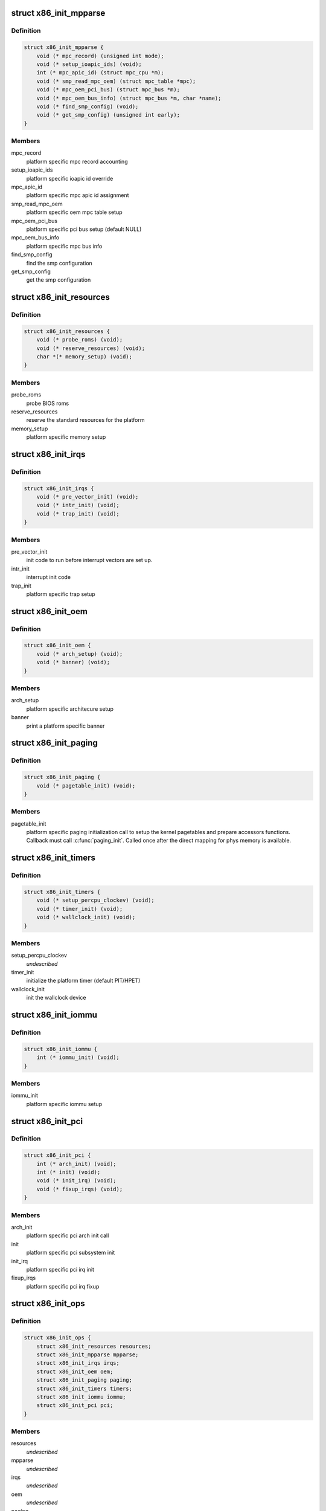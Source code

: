 .. -*- coding: utf-8; mode: rst -*-
.. src-file: arch/x86/include/asm/x86_init.h

.. _`x86_init_mpparse`:

struct x86_init_mpparse
=======================

.. c:type:: struct x86_init_mpparse

    platform specific mpparse ops

.. _`x86_init_mpparse.definition`:

Definition
----------

.. code-block:: c

    struct x86_init_mpparse {
        void (* mpc_record) (unsigned int mode);
        void (* setup_ioapic_ids) (void);
        int (* mpc_apic_id) (struct mpc_cpu *m);
        void (* smp_read_mpc_oem) (struct mpc_table *mpc);
        void (* mpc_oem_pci_bus) (struct mpc_bus *m);
        void (* mpc_oem_bus_info) (struct mpc_bus *m, char *name);
        void (* find_smp_config) (void);
        void (* get_smp_config) (unsigned int early);
    }

.. _`x86_init_mpparse.members`:

Members
-------

mpc_record
    platform specific mpc record accounting

setup_ioapic_ids
    platform specific ioapic id override

mpc_apic_id
    platform specific mpc apic id assignment

smp_read_mpc_oem
    platform specific oem mpc table setup

mpc_oem_pci_bus
    platform specific pci bus setup (default NULL)

mpc_oem_bus_info
    platform specific mpc bus info

find_smp_config
    find the smp configuration

get_smp_config
    get the smp configuration

.. _`x86_init_resources`:

struct x86_init_resources
=========================

.. c:type:: struct x86_init_resources

    platform specific resource related ops

.. _`x86_init_resources.definition`:

Definition
----------

.. code-block:: c

    struct x86_init_resources {
        void (* probe_roms) (void);
        void (* reserve_resources) (void);
        char *(* memory_setup) (void);
    }

.. _`x86_init_resources.members`:

Members
-------

probe_roms
    probe BIOS roms

reserve_resources
    reserve the standard resources for the
    platform

memory_setup
    platform specific memory setup

.. _`x86_init_irqs`:

struct x86_init_irqs
====================

.. c:type:: struct x86_init_irqs

    platform specific interrupt setup

.. _`x86_init_irqs.definition`:

Definition
----------

.. code-block:: c

    struct x86_init_irqs {
        void (* pre_vector_init) (void);
        void (* intr_init) (void);
        void (* trap_init) (void);
    }

.. _`x86_init_irqs.members`:

Members
-------

pre_vector_init
    init code to run before interrupt vectors
    are set up.

intr_init
    interrupt init code

trap_init
    platform specific trap setup

.. _`x86_init_oem`:

struct x86_init_oem
===================

.. c:type:: struct x86_init_oem

    oem platform specific customizing functions

.. _`x86_init_oem.definition`:

Definition
----------

.. code-block:: c

    struct x86_init_oem {
        void (* arch_setup) (void);
        void (* banner) (void);
    }

.. _`x86_init_oem.members`:

Members
-------

arch_setup
    platform specific architecure setup

banner
    print a platform specific banner

.. _`x86_init_paging`:

struct x86_init_paging
======================

.. c:type:: struct x86_init_paging

    platform specific paging functions

.. _`x86_init_paging.definition`:

Definition
----------

.. code-block:: c

    struct x86_init_paging {
        void (* pagetable_init) (void);
    }

.. _`x86_init_paging.members`:

Members
-------

pagetable_init
    platform specific paging initialization call to setup
    the kernel pagetables and prepare accessors functions.
    Callback must call \ :c:func:`paging_init`\ . Called once after the
    direct mapping for phys memory is available.

.. _`x86_init_timers`:

struct x86_init_timers
======================

.. c:type:: struct x86_init_timers

    platform specific timer setup

.. _`x86_init_timers.definition`:

Definition
----------

.. code-block:: c

    struct x86_init_timers {
        void (* setup_percpu_clockev) (void);
        void (* timer_init) (void);
        void (* wallclock_init) (void);
    }

.. _`x86_init_timers.members`:

Members
-------

setup_percpu_clockev
    *undescribed*

timer_init
    initialize the platform timer (default PIT/HPET)

wallclock_init
    init the wallclock device

.. _`x86_init_iommu`:

struct x86_init_iommu
=====================

.. c:type:: struct x86_init_iommu

    platform specific iommu setup

.. _`x86_init_iommu.definition`:

Definition
----------

.. code-block:: c

    struct x86_init_iommu {
        int (* iommu_init) (void);
    }

.. _`x86_init_iommu.members`:

Members
-------

iommu_init
    platform specific iommu setup

.. _`x86_init_pci`:

struct x86_init_pci
===================

.. c:type:: struct x86_init_pci

    platform specific pci init functions

.. _`x86_init_pci.definition`:

Definition
----------

.. code-block:: c

    struct x86_init_pci {
        int (* arch_init) (void);
        int (* init) (void);
        void (* init_irq) (void);
        void (* fixup_irqs) (void);
    }

.. _`x86_init_pci.members`:

Members
-------

arch_init
    platform specific pci arch init call

init
    platform specific pci subsystem init

init_irq
    platform specific pci irq init

fixup_irqs
    platform specific pci irq fixup

.. _`x86_init_ops`:

struct x86_init_ops
===================

.. c:type:: struct x86_init_ops

    functions for platform specific setup

.. _`x86_init_ops.definition`:

Definition
----------

.. code-block:: c

    struct x86_init_ops {
        struct x86_init_resources resources;
        struct x86_init_mpparse mpparse;
        struct x86_init_irqs irqs;
        struct x86_init_oem oem;
        struct x86_init_paging paging;
        struct x86_init_timers timers;
        struct x86_init_iommu iommu;
        struct x86_init_pci pci;
    }

.. _`x86_init_ops.members`:

Members
-------

resources
    *undescribed*

mpparse
    *undescribed*

irqs
    *undescribed*

oem
    *undescribed*

paging
    *undescribed*

timers
    *undescribed*

iommu
    *undescribed*

pci
    *undescribed*

.. _`x86_cpuinit_ops`:

struct x86_cpuinit_ops
======================

.. c:type:: struct x86_cpuinit_ops

    platform specific cpu hotplug setups

.. _`x86_cpuinit_ops.definition`:

Definition
----------

.. code-block:: c

    struct x86_cpuinit_ops {
        void (* setup_percpu_clockev) (void);
        void (* early_percpu_clock_init) (void);
        void (* fixup_cpu_id) (struct cpuinfo_x86 *c, int node);
    }

.. _`x86_cpuinit_ops.members`:

Members
-------

setup_percpu_clockev
    set up the per cpu clock event device

early_percpu_clock_init
    early init of the per cpu clock event device

fixup_cpu_id
    *undescribed*

.. _`x86_legacy_devices`:

struct x86_legacy_devices
=========================

.. c:type:: struct x86_legacy_devices

    legacy x86 devices

.. _`x86_legacy_devices.definition`:

Definition
----------

.. code-block:: c

    struct x86_legacy_devices {
        int pnpbios;
    }

.. _`x86_legacy_devices.members`:

Members
-------

pnpbios
    this platform can have a PNPBIOS. If this is disabled the platform
    is known to never have a PNPBIOS.

.. _`x86_legacy_devices.description`:

Description
-----------

These are devices known to require LPC or ISA bus. The definition of legacy
devices adheres to the ACPI 5.2.9.3 IA-PC Boot Architecture flag
ACPI_FADT_LEGACY_DEVICES. These devices consist of user visible devices on
the LPC or ISA bus. User visible devices are devices that have end-user
accessible connectors (for example, LPT parallel port). Legacy devices on
the LPC bus consist for example of serial and parallel ports, PS/2 keyboard
/ mouse, and the floppy disk controller. A system that lacks all known
legacy devices can assume all devices can be detected exclusively via
standard device enumeration mechanisms including the ACPI namespace.

A system which has does not have ACPI_FADT_LEGACY_DEVICES enabled must not
have any of the legacy devices enumerated below present.

.. _`x86_legacy_features`:

struct x86_legacy_features
==========================

.. c:type:: struct x86_legacy_features

    legacy x86 features

.. _`x86_legacy_features.definition`:

Definition
----------

.. code-block:: c

    struct x86_legacy_features {
        int rtc;
        int ebda_search;
        struct x86_legacy_devices devices;
    }

.. _`x86_legacy_features.members`:

Members
-------

rtc
    this device has a CMOS real-time clock present

ebda_search
    it's safe to search for the EBDA signature in the hardware's
    low RAM

devices
    legacy x86 devices, refer to struct x86_legacy_devices
    documentation for further details.

.. _`x86_platform_ops`:

struct x86_platform_ops
=======================

.. c:type:: struct x86_platform_ops

    platform specific runtime functions

.. _`x86_platform_ops.definition`:

Definition
----------

.. code-block:: c

    struct x86_platform_ops {
        unsigned long (* calibrate_tsc) (void);
        void (* get_wallclock) (struct timespec *ts);
        int (* set_wallclock) (const struct timespec *ts);
        void (* iommu_shutdown) (void);
        bool (* is_untracked_pat_range) (u64 start, u64 end);
        void (* nmi_init) (void);
        unsigned char (* get_nmi_reason) (void);
        int (* i8042_detect) (void);
        void (* save_sched_clock_state) (void);
        void (* restore_sched_clock_state) (void);
        void (* apic_post_init) (void);
        struct x86_legacy_features legacy;
        void (* set_legacy_features) (void);
    }

.. _`x86_platform_ops.members`:

Members
-------

calibrate_tsc
    calibrate TSC

get_wallclock
    get time from HW clock like RTC etc.

set_wallclock
    set time back to HW clock
    \ ``is_untracked_pat_range``\       exclude from PAT logic
    \ ``nmi_init``\                     enable NMI on cpus
    \ ``i8042_detect``\                 pre-detect if i8042 controller exists

iommu_shutdown
    *undescribed*

is_untracked_pat_range
    *undescribed*

nmi_init
    *undescribed*

get_nmi_reason
    *undescribed*

i8042_detect
    *undescribed*

save_sched_clock_state
    save state for \ :c:func:`sched_clock`\  on suspend

restore_sched_clock_state
    restore state for \ :c:func:`sched_clock`\  on resume

apic_post_init
    adjust apic if neeeded

legacy
    legacy features

set_legacy_features
    override legacy features. Use of this callback
    is highly discouraged. You should only need
    this if your hardware platform requires further
    custom fine tuning far beyong what may be
    possible in \ :c:func:`x86_early_init_platform_quirks`\  by
    only using the current x86_hardware_subarch
    semantics.

.. This file was automatic generated / don't edit.

